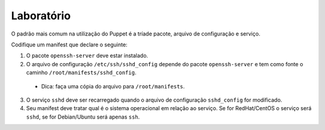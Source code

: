 Laboratório
===========
O padrão mais comum na utilização do Puppet é a tríade pacote, arquivo de configuração e serviço.

Codifique um manifest que declare o seguinte:

1. O pacote ``openssh-server`` deve estar instalado.

2. O arquivo de configuração ``/etc/ssh/sshd_config`` depende do pacote ``openssh-server`` e tem como fonte o caminho ``/root/manifests/sshd_config``.

 * Dica: faça uma cópia do arquivo para ``/root/manifests``.

3. O serviço ``sshd`` deve ser recarregado quando o arquivo de configuração ``sshd_config`` for modificado.

4. Seu manifest deve tratar qual é o sistema operacional em relação ao serviço. Se for RedHat/CentOS o serviço será ``sshd``, se for Debian/Ubuntu será apenas ``ssh``.

